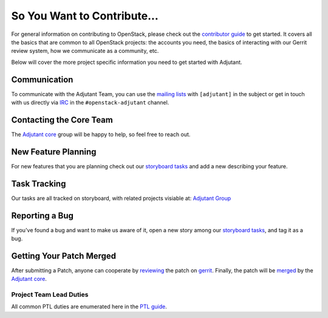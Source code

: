 ============================
So You Want to Contribute...
============================

For general information on contributing to OpenStack, please check out the
`contributor guide <https://docs.openstack.org/contributors/>`_ to get started.
It covers all the basics that are common to all OpenStack projects: the
accounts you need, the basics of interacting with our Gerrit review system, how
we communicate as a community, etc.

Below will cover the more project specific information you need to get started
with Adjutant.

Communication
~~~~~~~~~~~~~~

To communicate with the Adjutant Team, you can use the `mailing lists`_ with
``[adjutant]`` in the subject or get in touch with us directly via `IRC`_ in
the ``#openstack-adjutant`` channel.

.. _mailing lists: http://lists.openstack.org/cgi-bin/mailman/listinfo/openstack-discuss
.. _IRC: https://docs.openstack.org/contributors/common/irc.html

Contacting the Core Team
~~~~~~~~~~~~~~~~~~~~~~~~~

The `Adjutant core`_ group will be happy to help, so feel free to reach out.

.. _Adjutant core: https://review.opendev.org/#/admin/groups/1790,members

New Feature Planning
~~~~~~~~~~~~~~~~~~~~

For new features that you are planning check out our `storyboard tasks`_ and
add a new describing your feature.

.. _storyboard tasks: https://storyboard.openstack.org/#!/project/openstack/adjutant

Task Tracking
~~~~~~~~~~~~~~

Our tasks are all tracked on storyboard, with related projects visiable at:
`Adjutant Group <https://storyboard.openstack.org/#!/project_group/adjutant>`__


Reporting a Bug
~~~~~~~~~~~~~~~

If you've found a bug and want to make us aware of it, open a new story
among our `storyboard tasks`_, and tag it as a bug.

Getting Your Patch Merged
~~~~~~~~~~~~~~~~~~~~~~~~~

After submitting a Patch, anyone can cooperate by `reviewing`_ the patch on
`gerrit`_. Finally, the patch will be `merged`_ by the `Adjutant core`_.

.. _gerrit: https://review.opendev.org/
.. _reviewing: https://docs.opendev.org/opendev/infra-manual/latest/developers.html#peer-review
.. _merged: https://docs.opendev.org/opendev/infra-manual/latest/developers.html#merging

Project Team Lead Duties
------------------------

All common PTL duties are enumerated here in the `PTL guide <https://docs.openstack.org/project-team-guide/ptl.html>`_.
